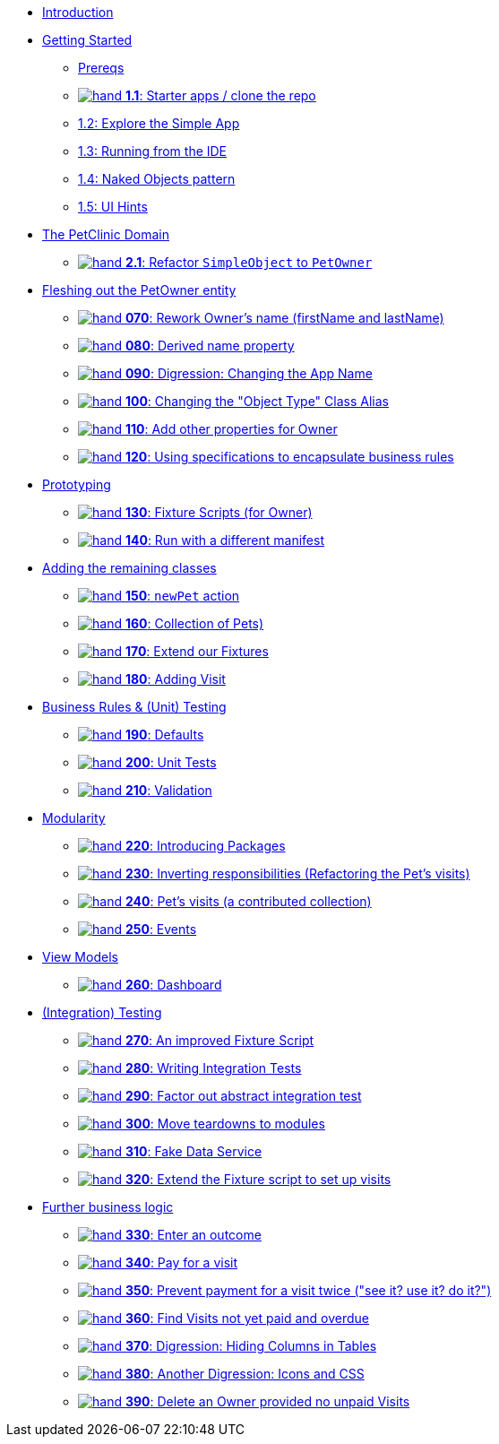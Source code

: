 
* xref:about.adoc[Introduction]

* xref:010-getting-started.adoc[Getting Started]
** xref:010-getting-started.adoc#prereqs[Prereqs]
** xref:010-getting-started.adoc#exercise-1-1-starter-apps-clone-the-repo[image:hand.png[] *1.1*: Starter apps / clone the repo]
** xref:010-getting-started.adoc#exercise-1-2-explore-the-simple-app[1.2: Explore the Simple App]
** xref:010-getting-started.adoc#exercise-1-3-running-from-the-ide[1.3: Running from the IDE]
** xref:010-getting-started.adoc#exercise-1-4-naked-objects-pattern[1.4: Naked Objects pattern]
** xref:010-getting-started.adoc#exercise-1-5-ui-hints[1.5: UI Hints]

* xref:020-the-petclinic-domain.adoc[The PetClinic Domain]
** xref:020-the-petclinic-domain.adoc#exercise-2-1-refactor-simpleobject-to-petowner[image:hand.png[] *2.1*: Refactor `SimpleObject` to `PetOwner`]

* xref:040-fleshing-out-the-owner-entity.adoc[Fleshing out the PetOwner entity]
** xref:040-fleshing-out-the-owner-entity.adoc#_rework_code_owner_code_s_name_code_firstname_code_and_code_lastname_code[image:hand.png[] *070*: Rework Owner's name (firstName and lastName)]
** xref:040-fleshing-out-the-owner-entity.adoc#_derived_name_property[image:hand.png[] *080*: Derived name property]
** xref:040-fleshing-out-the-owner-entity.adoc#_digression_changing_the_app_name[image:hand.png[] *090*: Digression: Changing the App Name]
** xref:040-fleshing-out-the-owner-entity.adoc#_changing_the_object_type_class_alias[image:hand.png[] *100*: Changing the "Object Type" Class Alias]
** xref:040-fleshing-out-the-owner-entity.adoc#_add_other_properties_for_code_owner_code[image:hand.png[] *110*: Add other properties for Owner]
** xref:040-fleshing-out-the-owner-entity.adoc#_using_specifications_to_encapsulate_business_rules[image:hand.png[] *120*: Using specifications to encapsulate business rules]

* xref:050-prototyping.adoc[Prototyping]
** xref:050-prototyping.adoc#_fixture_scripts_for_owner[image:hand.png[] *130*: Fixture Scripts (for Owner)]
** xref:050-prototyping.adoc#_run_with_a_different_manifest[image:hand.png[] *140*: Run with a different manifest]

* xref:060-adding-the-remaining-classes.adoc[Adding the remaining classes]
** xref:060-adding-the-remaining-classes.adoc#_newpet_action_and_code_pet_code_to_code_owner_code_association[image:hand.png[] *150*: `newPet` action, `Pet` to `Owner`]
** xref:060-adding-the-remaining-classes.adoc#_collection_of_code_pet_code_s[image:hand.png[] *160*: Collection of Pets)]
** xref:060-adding-the-remaining-classes.adoc#_extend_our_fixture[image:hand.png[] *170*: Extend our Fixtures]
** xref:060-adding-the-remaining-classes.adoc#_adding_code_visit_code[image:hand.png[] *180*: Adding Visit]

* xref:070-business-rules-and-unit-testing.adoc[Business Rules & (Unit) Testing]
** xref:070-business-rules-and-unit-testing.adoc#_defaults_and_code_clockservice_code[image:hand.png[] *190*: Defaults, and ClockService]
** xref:070-business-rules-and-unit-testing.adoc#_unit_tests[image:hand.png[] *200*: Unit Tests]
** xref:070-business-rules-and-unit-testing.adoc#_validation[image:hand.png[] *210*: Validation]

* xref:080-modularity.adoc[Modularity]
** xref:080-modularity.adoc#_introducing_packages[image:hand.png[] *220*: Introducing Packages]
** xref:080-modularity.adoc#_inverting_responsibilities_refactoring_the_code_pet_code_s_visits[image:hand.png[] *230*: Inverting responsibilities (Refactoring the Pet's visits)]
** xref:080-modularity.adoc#_pet_s_visits_a_contributed_collection[image:hand.png[] *240*: Pet’s visits (a contributed collection)]
** xref:080-modularity.adoc#_events[image:hand.png[] *250*: Events]

* xref:090-view-models.adoc[View Models]
** xref:090-view-models.adoc#_dashboard[image:hand.png[] *260*: Dashboard]

* xref:100-integration-testing.adoc[(Integration) Testing]
** xref:100-integration-testing.adoc#_an_improved_fixture_script[image:hand.png[] *270*: An improved Fixture Script]
** xref:100-integration-testing.adoc#_writing_integration_tests[image:hand.png[] *280*: Writing Integration Tests]
** xref:100-integration-testing.adoc#_factor_out_abstract_integration_test[image:hand.png[] *290*: Factor out abstract integration test]
** xref:100-integration-testing.adoc#_move_teardowns_to_modules[image:hand.png[] *300*: Move teardowns to modules]
** xref:100-integration-testing.adoc#_fake_data_service[image:hand.png[] *310*: Fake Data Service]
** xref:100-integration-testing.adoc#_extend_the_fixture_script_to_set_up_visits[image:hand.png[] *320*: Extend the Fixture script to set up visits]

* xref:110-adding-further-business-logic-worked-examples.adoc[Further business logic]
** xref:110-adding-further-business-logic-worked-examples.adoc#_enter_an_outcome[image:hand.png[] *330*: Enter an outcome]
** xref:110-adding-further-business-logic-worked-examples.adoc#_pay_for_a_visit[image:hand.png[] *340*: Pay for a visit]
** xref:110-adding-further-business-logic-worked-examples.adoc#_prevent_payment_for_a_visit_twice[image:hand.png[] *350*: Prevent payment for a visit twice ("see it? use it? do it?")]
** xref:110-adding-further-business-logic-worked-examples.adoc#_find_code_visit_code_s_not_yet_paid_and_overdue[image:hand.png[] *360*: Find Visits not yet paid and overdue]
** xref:110-adding-further-business-logic-worked-examples.adoc#_digression_hiding_columns_in_tables[image:hand.png[] *370*: Digression: Hiding Columns in Tables]
** xref:110-adding-further-business-logic-worked-examples.adoc#_another_digression_icons_and_css[image:hand.png[] *380*: Another Digression: Icons and CSS]
** xref:110-adding-further-business-logic-worked-examples.adoc#_delete_an_code_owner_code_provided_no_unpaid_code_visit_code_s[image:hand.png[] *390*: Delete an Owner provided no unpaid Visits]

//* xref:i18n.adoc[i18n]
